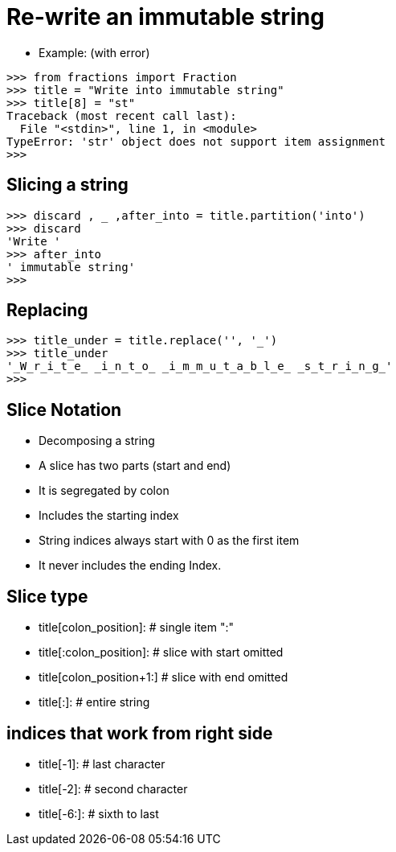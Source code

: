 = Re-write an immutable string

* Example: (with error)
----
>>> from fractions import Fraction
>>> title = "Write into immutable string"
>>> title[8] = "st"
Traceback (most recent call last):
  File "<stdin>", line 1, in <module>
TypeError: 'str' object does not support item assignment
>>>
----

== Slicing a string
----
>>> discard , _ ,after_into = title.partition('into')
>>> discard
'Write '
>>> after_into
' immutable string'
>>>
----

== Replacing
----
>>> title_under = title.replace('', '_')
>>> title_under
'_W_r_i_t_e_ _i_n_t_o_ _i_m_m_u_t_a_b_l_e_ _s_t_r_i_n_g_'
>>>
----

== Slice Notation
* Decomposing a string
* A slice has two parts (start and end)
* It is segregated by colon
* Includes the starting index
* String indices always start with 0 as the first item
* It never includes the ending Index.

== Slice type
* title[colon_position]:    # single item ":"
* title[:colon_position]:   # slice with start omitted
* title[colon_position+1:]  # slice with end omitted
* title[:]:                 # entire string

== indices that work from right side
* title[-1]:                # last character
* title[-2]:                # second character
* title[-6:]:               # sixth to last
